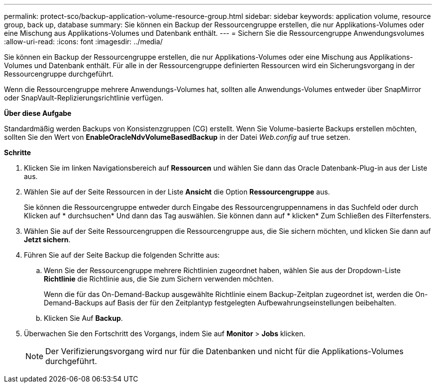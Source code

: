 ---
permalink: protect-sco/backup-application-volume-resource-group.html 
sidebar: sidebar 
keywords: application volume, resource group, back up, database 
summary: Sie können ein Backup der Ressourcengruppe erstellen, die nur Applikations-Volumes oder eine Mischung aus Applikations-Volumes und Datenbank enthält. 
---
= Sichern Sie die Ressourcengruppe Anwendungsvolumes
:allow-uri-read: 
:icons: font
:imagesdir: ../media/


[role="lead"]
Sie können ein Backup der Ressourcengruppe erstellen, die nur Applikations-Volumes oder eine Mischung aus Applikations-Volumes und Datenbank enthält. Für alle in der Ressourcengruppe definierten Ressourcen wird ein Sicherungsvorgang in der Ressourcengruppe durchgeführt.

Wenn die Ressourcengruppe mehrere Anwendungs-Volumes hat, sollten alle Anwendungs-Volumes entweder über SnapMirror oder SnapVault-Replizierungsrichtlinie verfügen.

*Über diese Aufgabe*

Standardmäßig werden Backups von Konsistenzgruppen (CG) erstellt. Wenn Sie Volume-basierte Backups erstellen möchten, sollten Sie den Wert von *EnableOracleNdvVolumeBasedBackup* in der Datei _Web.config_ auf true setzen.

*Schritte*

. Klicken Sie im linken Navigationsbereich auf *Ressourcen* und wählen Sie dann das Oracle Datenbank-Plug-in aus der Liste aus.
. Wählen Sie auf der Seite Ressourcen in der Liste *Ansicht* die Option *Ressourcengruppe* aus.
+
Sie können die Ressourcengruppe entweder durch Eingabe des Ressourcengruppennamens in das Suchfeld oder durch Klicken auf * durchsuchenimage:../media/filter_icon.gif[""]* Und dann das Tag auswählen. Sie können dann auf * klickenimage:../media/filter_icon.gif[""]* Zum Schließen des Filterfensters.

. Wählen Sie auf der Seite Ressourcengruppen die Ressourcengruppe aus, die Sie sichern möchten, und klicken Sie dann auf *Jetzt sichern*.
. Führen Sie auf der Seite Backup die folgenden Schritte aus:
+
.. Wenn Sie der Ressourcengruppe mehrere Richtlinien zugeordnet haben, wählen Sie aus der Dropdown-Liste *Richtlinie* die Richtlinie aus, die Sie zum Sichern verwenden möchten.
+
Wenn die für das On-Demand-Backup ausgewählte Richtlinie einem Backup-Zeitplan zugeordnet ist, werden die On-Demand-Backups auf Basis der für den Zeitplantyp festgelegten Aufbewahrungseinstellungen beibehalten.

.. Klicken Sie Auf *Backup*.


. Überwachen Sie den Fortschritt des Vorgangs, indem Sie auf *Monitor* > *Jobs* klicken.
+

NOTE: Der Verifizierungsvorgang wird nur für die Datenbanken und nicht für die Applikations-Volumes durchgeführt.


